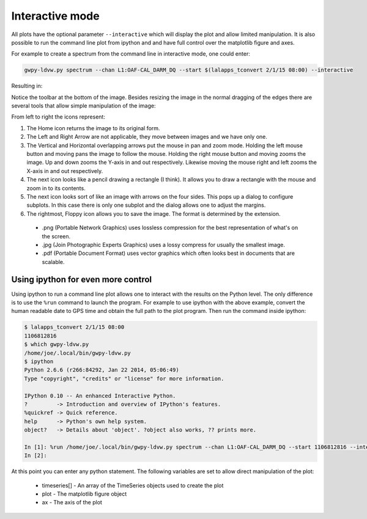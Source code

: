 .. _interactive:

Interactive mode
***********************

All plots have the optional parameter ``--interactive`` which will display the plot and allow
limited manipulation.  It is also possible to run the command line plot from ipython and and
have full control over the matplotlib figure and axes.

For example to create a spectrum from the command line in interactive mode, one could enter:

.. code-block:: sh

    gwpy-ldvw.py spectrum --chan L1:OAF-CAL_DARM_DQ --start $(lalapps_tconvert 2/1/15 08:00) --interactive

Resulting in:

.. image:: ./interactive-01.png
    :align: center
    :alt: sample spectrum

Notice the toolbar at the bottom of the image.  Besides resizing the image in the normal dragging
of the edges there are several tools that allow simple manipulation of the image:

.. image:: ./interactive-02.png
    :align: center
    :alt: toolbar for interactive images

From left to right the icons represent:

#. The Home icon returns the image to its original form.
#. The Left and Right Arrow are not applicable, they move between images and we have only one.
#. The Vertical and Horizontal overlapping arrows put the mouse in pan and zoom mode.  Holding the
   left mouse button and moving pans the image to follow the mouse.  Holding the right mouse button and
   moving zooms the image.  Up and down zooms the Y-axis in and out respectively.  Likewise moving the
   mouse right and left zooms the X-axis in and out respectively.
#. The next icon looks like a pencil drawing a rectangle (I think).  It allows you to draw a rectangle
   with the mouse and zoom in to its contents.
#. The next icon looks sort of like an image with arrows on the four sides.  This pops up a dialog
   to configure subplots.  In this case there is only one subplot and the dialog allows one to adjust
   the margins.
#. The rightmost, Floppy icon allows you to save the image.  The format is determined by the
   extension.
  * .png (Portable Network Graphics) uses lossless compression for the best representation of what's
    on the screen.
  * .jpg (Join Photographic Experts Graphics) uses a lossy compress for usually the smallest image.
  * .pdf (Portable Document Format) uses vector graphics which often looks best in documents that
    are scalable.

Using ipython for even more control
=====================================

Using ipython to run a command line plot allows one to interact with the results on the Python
level.  The only difference is to use the ``%run`` command to launch the program.  For example to
use ipython with the above example, convert the human readable date to GPS time and obtain the full
path to the plot program.  Then run the command inside ipython:

.. code-block:: sh

    $ lalapps_tconvert 2/1/15 08:00
    1106812816
    $ which gwpy-ldvw.py
    /home/joe/.local/bin/gwpy-ldvw.py
    $ ipython
    Python 2.6.6 (r266:84292, Jan 22 2014, 05:06:49)
    Type "copyright", "credits" or "license" for more information.

    IPython 0.10 -- An enhanced Interactive Python.
    ?         -> Introduction and overview of IPython's features.
    %quickref -> Quick reference.
    help      -> Python's own help system.
    object?   -> Details about 'object'. ?object also works, ?? prints more.

    In [1]: %run /home/joe/.local/bin/gwpy-ldvw.py spectrum --chan L1:OAF-CAL_DARM_DQ --start 1106812816 --interactive
    In [2]:

At this point you can enter any python statement.  The following variables are set to allow direct
manipulation of the plot:

  * timeseries[] - An array of the TimeSeries objects used to create the plot
  * plot - The matplotlib figure object
  * ax - The axis of the plot

